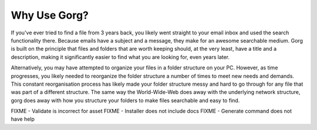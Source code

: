 Why Use Gorg?
^^^^^^^^^^^^^^^^^^

If you've ever tried to find a file from 3 years back, you likely went straight 
to your email inbox and used the search functionality there.
Because emails have a subject and a message, they make for an awesome searchable
medium. Gorg is built on the principle that files and folders that are worth keeping
should, at the very least, have a title and a description, making it significantly
easier to find what you are looking for, even years later.

Alternatively, you may have attempted to organize your files in a folder structure
on your PC. However, as time progresses, you likely needed to reorganize the folder
structure a number of times to meet new needs and demands. This constant reorganisation
process has likely made your folder structure messy and hard to go through for any
file that was part of a different structure. The same way the World-Wide-Web does away
with the underlying network structure, gorg does away with how you structure your
folders to make files searchable and easy to find.



FIXME - Validate is incorrect for asset
FIXME - Installer does not include docs
FIXME - Generate command does not have help